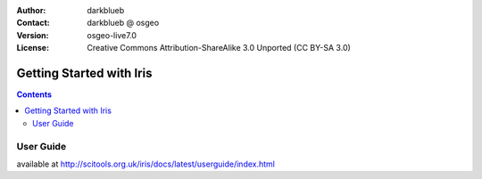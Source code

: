 :Author: darkblueb
:Contact: darkblueb @ osgeo
:Version: osgeo-live7.0
:License: Creative Commons Attribution-ShareAlike 3.0 Unported  (CC BY-SA 3.0)

.. image:: ../../images/project_logos/logo-iris.png
  :scale: 100 %
  :alt: project logo
  :align: right
  :target: http://scitools.org.uk/iris/docs/latest/index.html

********************************************************************************
Getting Started with Iris
********************************************************************************

.. contents::
    :depth: 3
    :backlinks: none

User Guide
--------------------------------------------------------------------------------

available at http://scitools.org.uk/iris/docs/latest/userguide/index.html


.. _`SciTools Blog`: http://blog.scitools.org.uk/

